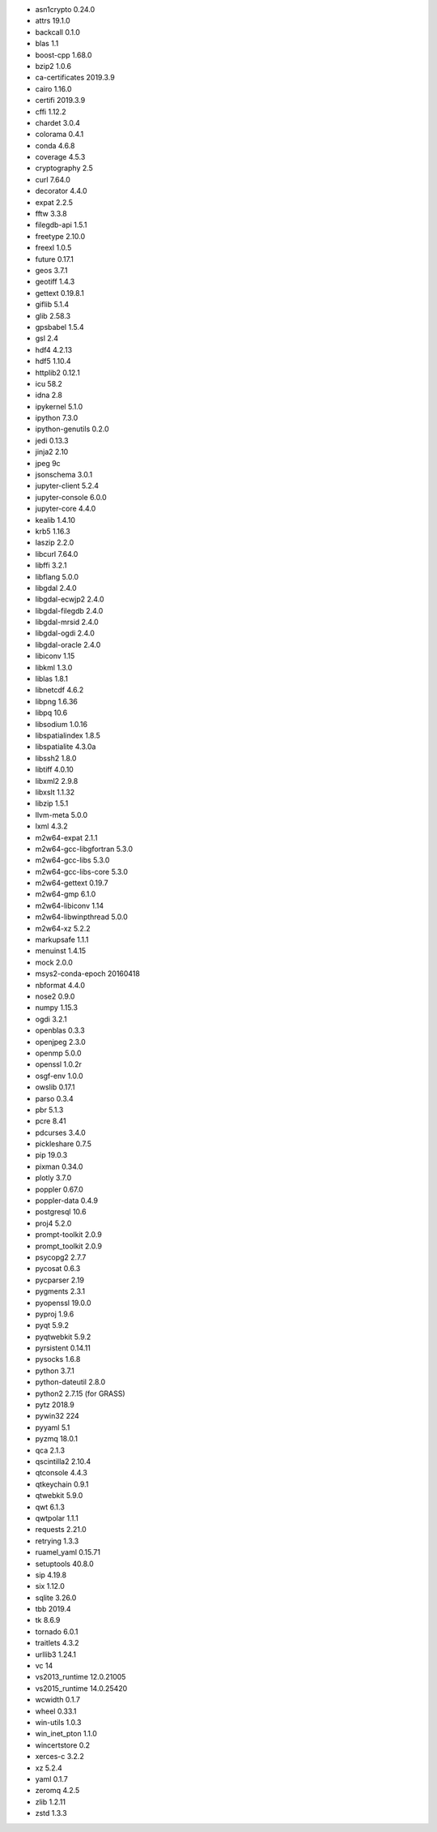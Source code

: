 * asn1crypto 0.24.0
* attrs 19.1.0
* backcall 0.1.0
* blas 1.1
* boost-cpp 1.68.0
* bzip2 1.0.6
* ca-certificates 2019.3.9
* cairo 1.16.0
* certifi 2019.3.9
* cffi 1.12.2
* chardet 3.0.4
* colorama 0.4.1
* conda 4.6.8
* coverage 4.5.3
* cryptography 2.5
* curl 7.64.0
* decorator 4.4.0
* expat 2.2.5
* fftw 3.3.8
* filegdb-api 1.5.1
* freetype 2.10.0
* freexl 1.0.5
* future 0.17.1
* geos 3.7.1
* geotiff 1.4.3
* gettext 0.19.8.1
* giflib 5.1.4
* glib 2.58.3
* gpsbabel 1.5.4
* gsl 2.4
* hdf4 4.2.13
* hdf5 1.10.4
* httplib2 0.12.1
* icu 58.2
* idna 2.8
* ipykernel 5.1.0
* ipython 7.3.0
* ipython-genutils 0.2.0
* jedi 0.13.3
* jinja2 2.10
* jpeg 9c
* jsonschema 3.0.1
* jupyter-client 5.2.4
* jupyter-console 6.0.0
* jupyter-core 4.4.0
* kealib 1.4.10
* krb5 1.16.3
* laszip 2.2.0
* libcurl 7.64.0
* libffi 3.2.1
* libflang 5.0.0
* libgdal 2.4.0
* libgdal-ecwjp2 2.4.0
* libgdal-filegdb 2.4.0
* libgdal-mrsid 2.4.0
* libgdal-ogdi 2.4.0
* libgdal-oracle 2.4.0
* libiconv 1.15
* libkml 1.3.0
* liblas 1.8.1
* libnetcdf 4.6.2
* libpng 1.6.36
* libpq 10.6
* libsodium 1.0.16
* libspatialindex 1.8.5
* libspatialite 4.3.0a
* libssh2 1.8.0
* libtiff 4.0.10
* libxml2 2.9.8
* libxslt 1.1.32
* libzip 1.5.1
* llvm-meta 5.0.0
* lxml 4.3.2
* m2w64-expat 2.1.1
* m2w64-gcc-libgfortran 5.3.0
* m2w64-gcc-libs 5.3.0
* m2w64-gcc-libs-core 5.3.0
* m2w64-gettext 0.19.7
* m2w64-gmp 6.1.0
* m2w64-libiconv 1.14
* m2w64-libwinpthread 5.0.0
* m2w64-xz 5.2.2
* markupsafe 1.1.1
* menuinst 1.4.15
* mock 2.0.0
* msys2-conda-epoch 20160418
* nbformat 4.4.0
* nose2 0.9.0
* numpy 1.15.3
* ogdi 3.2.1
* openblas 0.3.3
* openjpeg 2.3.0
* openmp 5.0.0
* openssl 1.0.2r
* osgf-env 1.0.0
* owslib 0.17.1
* parso 0.3.4
* pbr 5.1.3
* pcre 8.41
* pdcurses 3.4.0
* pickleshare 0.7.5
* pip 19.0.3
* pixman 0.34.0
* plotly 3.7.0
* poppler 0.67.0
* poppler-data 0.4.9
* postgresql 10.6
* proj4 5.2.0
* prompt-toolkit 2.0.9
* prompt_toolkit 2.0.9
* psycopg2 2.7.7
* pycosat 0.6.3
* pycparser 2.19
* pygments 2.3.1
* pyopenssl 19.0.0
* pyproj 1.9.6
* pyqt 5.9.2
* pyqtwebkit 5.9.2
* pyrsistent 0.14.11
* pysocks 1.6.8
* python 3.7.1
* python-dateutil 2.8.0
* python2 2.7.15 (for GRASS)
* pytz 2018.9
* pywin32 224
* pyyaml 5.1
* pyzmq 18.0.1
* qca 2.1.3
* qscintilla2 2.10.4
* qtconsole 4.4.3
* qtkeychain 0.9.1
* qtwebkit 5.9.0
* qwt 6.1.3
* qwtpolar 1.1.1
* requests 2.21.0
* retrying 1.3.3
* ruamel_yaml 0.15.71
* setuptools 40.8.0
* sip 4.19.8
* six 1.12.0
* sqlite 3.26.0
* tbb 2019.4
* tk 8.6.9
* tornado 6.0.1
* traitlets 4.3.2
* urllib3 1.24.1
* vc 14
* vs2013_runtime 12.0.21005
* vs2015_runtime 14.0.25420
* wcwidth 0.1.7
* wheel 0.33.1
* win-utils 1.0.3
* win_inet_pton 1.1.0
* wincertstore 0.2
* xerces-c 3.2.2
* xz 5.2.4
* yaml 0.1.7
* zeromq 4.2.5
* zlib 1.2.11
* zstd 1.3.3
